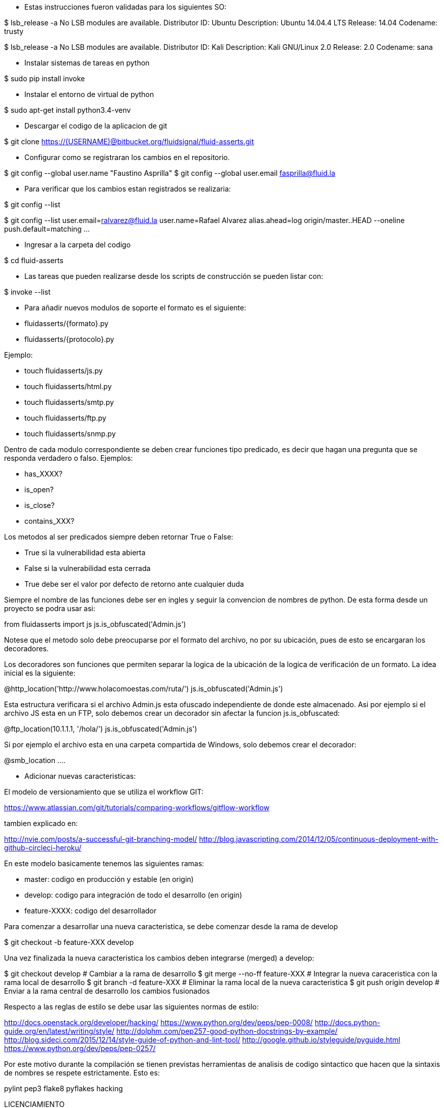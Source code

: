 
* Estas instrucciones fueron validadas para los siguientes SO:

$ lsb_release -a
No LSB modules are available.
Distributor ID:	Ubuntu
Description:	Ubuntu 14.04.4 LTS
Release:	14.04
Codename:	trusty

$ lsb_release -a
No LSB modules are available.
Distributor ID:    Kali
Description:    Kali GNU/Linux 2.0
Release:    2.0
Codename:    sana

* Instalar sistemas de tareas en python

$ sudo pip install invoke

* Instalar el entorno de virtual de python

$ sudo apt-get install python3.4-venv

* Descargar el codigo de la aplicacion de git

$ git clone https://(USERNAME)@bitbucket.org/fluidsignal/fluid-asserts.git

* Configurar como se registraran los cambios en el repositorio.

$ git config --global user.name "Faustino Asprilla"
$ git config --global user.email fasprilla@fluid.la

* Para verificar que los cambios estan registrados se realizaria:

$ git config --list

$ git config --list
user.email=ralvarez@fluid.la
user.name=Rafael Alvarez
alias.ahead=log origin/master..HEAD --oneline
push.default=matching
...

* Ingresar a la carpeta del codigo

$ cd fluid-asserts

* Las tareas que pueden realizarse desde los scripts de construcción
  se pueden listar con:

$ invoke --list

* Para añadir nuevos modulos de soporte el formato es el siguiente:

   * fluidasserts/{formato}.py
   * fluidasserts/{protocolo}.py

Ejemplo:

   * touch fluidasserts/js.py
   * touch fluidasserts/html.py
   * touch fluidasserts/smtp.py
   * touch fluidasserts/ftp.py
   * touch fluidasserts/snmp.py

Dentro de cada modulo correspondiente se deben crear funciones tipo predicado,
es decir que hagan una pregunta que se responda verdadero o falso.  Ejemplos:

   * has_XXXX?
   * is_open?
   * is_close?
   * contains_XXX?

Los metodos al ser predicados siempre deben retornar True o False:

   * True si la vulnerabilidad esta abierta
   * False si la vulnerabilidad esta cerrada
   * True debe ser el valor por defecto de retorno ante cualquier duda

Siempre el nombre de las funciones debe ser en ingles y seguir la convencion
de nombres de python.  De esta forma desde un proyecto se podra usar asi:

from fluidasserts import js
js.is_obfuscated('Admin.js')

Notese que el metodo solo debe preocuparse por el formato del archivo, no
por su ubicación, pues de esto se encargaran los decoradores.

Los decoradores son funciones que permiten separar la logica de la ubicación
de la logica de verificación de un formato.  La idea inicial es la siguiente:

@http_location('http://www.holacomoestas.com/ruta/')
js.is_obfuscated('Admin.js')

Esta estructura verificara si el archivo Admin.js esta ofuscado independiente
de donde este almacenado.  Asi por ejemplo si el archivo JS esta en un FTP,
solo debemos crear un decorador sin afectar la funcion js.is_obfuscated:

@ftp_location(10.1.1.1, '/hola/')
js.is_obfuscated('Admin.js')

Si por ejemplo el archivo esta en una carpeta compartida de Windows, solo
debemos crear el decorador:

@smb_location ....


* Adicionar nuevas caracteristicas:

El modelo de versionamiento que se utiliza el workflow GIT:

https://www.atlassian.com/git/tutorials/comparing-workflows/gitflow-workflow

tambien explicado en:

http://nvie.com/posts/a-successful-git-branching-model/
http://blog.javascripting.com/2014/12/05/continuous-deployment-with-github-circleci-heroku/

En este modelo basicamente tenemos las siguientes ramas:

   - master: codigo en producción y estable (en origin)
   - develop: codigo para integración de todo el desarrollo (en origin)
   - feature-XXXX: codigo del desarrollador

Para comenzar a desarrollar una nueva caracteristica, se debe comenzar desde la rama
de develop

$ git checkout -b feature-XXX develop

Una vez finalizada la nueva caracteristica los cambios deben integrarse (merged) a develop:

$ git checkout develop            # Cambiar a la rama de desarrollo
$ git merge --no-ff feature-XXX   # Integrar la nueva caraceristica con la rama local de desarrollo
$ git branch -d feature-XXX       # Eliminar la rama local de la nueva caracteristica
$ git push origin develop         # Enviar a la rama central de desarrollo los cambios fusionados


Respecto a las reglas de estilo se debe usar las siguientes normas de estilo:

http://docs.openstack.org/developer/hacking/
https://www.python.org/dev/peps/pep-0008/
http://docs.python-guide.org/en/latest/writing/style/
http://dolphm.com/pep257-good-python-docstrings-by-example/
http://blog.sideci.com/2015/12/14/style-guide-of-python-and-lint-tool/
http://google.github.io/styleguide/pyguide.html
https://www.python.org/dev/peps/pep-0257/

Por este motivo durante la compilación se tienen previstas herramientas
de analisis de codigo sintactico que hacen que la sintaxis de nombres
se respete estrictamente. Esto es:

pylint
pep3
flake8
pyflakes
hacking

LICENCIAMIENTO

Respecto a la implementación del esquema de licenciamiento existen multiples
alternativas de diseño.  Algunas de estas son:

   * Comunicacion constante con un servicio HTTP,
   * Certificados digitales de cliente con vencimiento,
   * CRL
   * OCSP
   * OCSP Stampling
   * TPM

https://en.wikipedia.org/wiki/Online_Certificate_Status_Protocol
https://en.wikipedia.org/wiki/OCSP_stapling
http://trousers.sourceforge.net/


REFERENCIAS

http://haacked.com/archive/2007/09/21/unit-testing-security-example.aspx/
https://www.owasp.org/index.php/OWASP_Secure_TDD_Project
https://dadario.com.br/security-unit-tests-are-important/
http://owasp.blogspot.com.co/2012/08/owasp-xelenium-security-unit-tests.html
https://www.owasp.org/images/9/99/AutomatedSecurityTestingofWebApplications-StephendeVries.pdf
https://www.owasp.org/images/6/62/OWASPAppSecEU2006_SecurityTestingthruAutomatedSWTests.ppt
https://spring.io/blog/2014/05/07/preview-spring-security-test-method-security
http://www.agiletestingframework.com/atf/testing/security-testing/
http://blogs.adobe.com/security/2014/07/overview-of-behavior-driven-development.html
http://www.hugeinc.com/ideas/perspective/continuous-security
https://wiki.mozilla.org/Security/Projects/Minion
http://devops.com/2015/04/06/automated-security-testing-continuous-delivery-pipeline/
https://www.continuumsecurity.net/bdd-intro.html
http://blog.joda.org/2004/11/testing-security-permission_5894.html
http://www.ibm.com/developerworks/java/library/j-fuzztest/index.html
http://howtodoinjava.com/junit/how-to-unit-test-spring-security-authentication-with-junit/
https://blog.box.com/blog/a-baseline-approach-to-security-testing/
http://morelia.readthedocs.io/en/latest/gherkin.html#gherkin
https://dzone.com/articles/making-web-secure-one-unit
https://www.linkedin.com/in/stephen-de-vries-4185a8
http://www.slideshare.net/StephendeVries2/automating-security-tests-for-continuous-integration
http://www.slideshare.net/StephendeVries2/continuous-security-testing-with-devops
http://lettuce.it/tutorial/simple.html
https://java.awsblog.com/post/TxDPKO4T5U0QIH/DevOps-Meets-Security-Security-Testing-Your-AWS-Application-Part-I-Unit-Testing
https://github.com/OWASP/OWASP-Testing-Guide/blob/master/2-Introduction/2.5%20Security%20Tests%20Integrated%20in%20Development%20and%20Testing%20Workflows.md

https://docs.hiptest.net/writing-scenarios-with-gherkin-syntax/
http://www.arachni-scanner.com/screenshots/web-user-interface/
